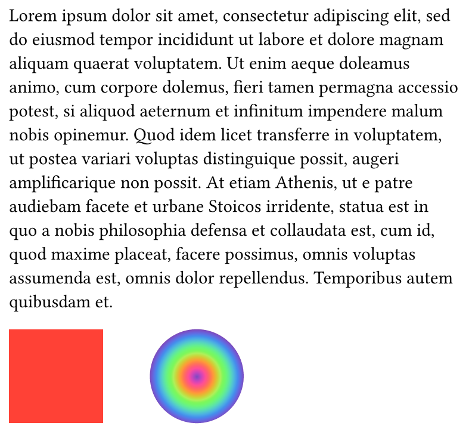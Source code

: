 #set page(width: 10cm, height: auto, margin: 0.5em)

#lorem(100)

#stack(
  dir: ltr,
  square(size: 2cm, fill: red),
  1cm,
  circle(radius: 1cm, fill: gradient.radial(..color.map.rainbow)),
)
